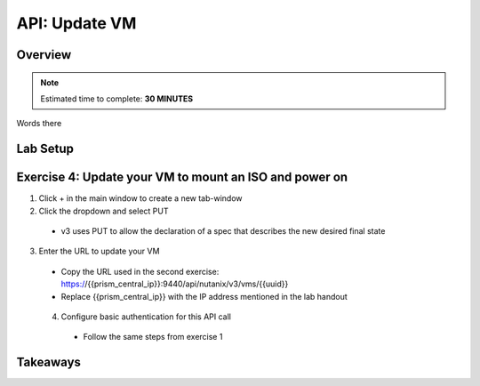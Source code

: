 .. _api_update_vm:

----------------------
API: Update VM
----------------------

Overview
++++++++

.. note::

  Estimated time to complete: **30 MINUTES**

Words there

Lab Setup
+++++++++
Exercise 4: Update your VM to mount an ISO and power on
++++++++++++++++++++
1. Click + in the main window to create a new tab-window
2. Click the dropdown and select PUT
 - v3 uses PUT to allow the declaration of a spec that describes the new desired final state
3. Enter the URL to update your VM
 - Copy the URL used in the second exercise: https://{{prism_central_ip}}:9440/api/nutanix/v3/vms/{{uuid}}
 - Replace {{prism_central_ip}} with the IP address mentioned in the lab handout

 .. figure:: images/updatevm.png

 4. Configure basic authentication for this API call
  - Follow the same steps from exercise 1

Takeaways
+++++++++
